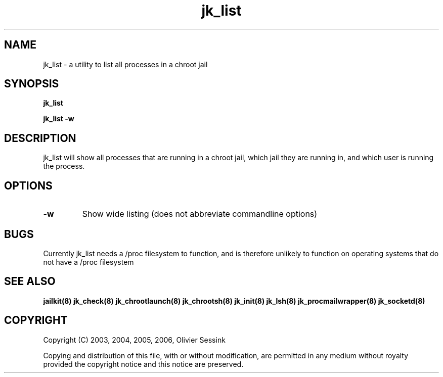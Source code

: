 .TH jk_list 8 24-08-2006 JAILKIT jk_list

.SH NAME
jk_list \- a utility to list all processes in a chroot jail

.SH SYNOPSIS

.B jk_list

.B jk_list -w

.SH DESCRIPTION

jk_list will show all processes that are running in a chroot jail, which jail they are running in, and which user is running the process. 

.SH OPTIONS

.TP
.BR \-w
Show wide listing (does not abbreviate commandline options)

.SH BUGS

Currently jk_list needs a /proc filesystem to function, and is therefore unlikely to function on operating systems that do not have a /proc filesystem

.SH "SEE ALSO"

.BR jailkit(8)
.BR jk_check(8)
.BR jk_chrootlaunch(8)
.BR jk_chrootsh(8)
.BR jk_init(8)
.BR jk_lsh(8)
.BR jk_procmailwrapper(8)
.BR jk_socketd(8)

.SH COPYRIGHT

Copyright (C) 2003, 2004, 2005, 2006, Olivier Sessink

Copying and distribution of this file, with or without modification,
are permitted in any medium without royalty provided the copyright
notice and this notice are preserved.
